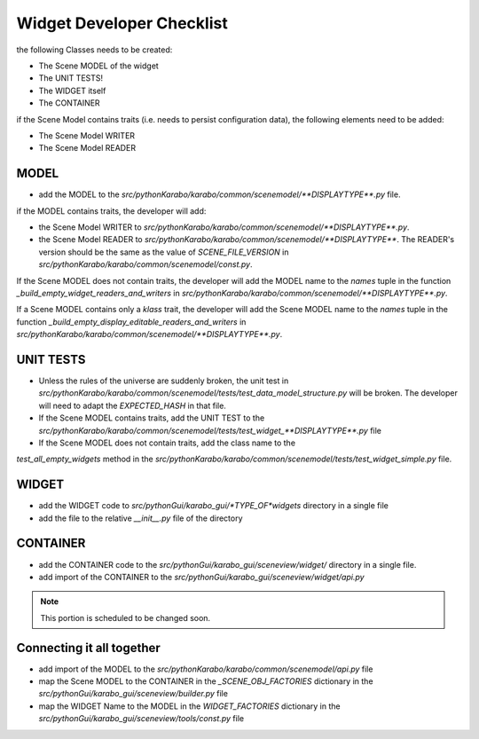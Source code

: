 .. _gui-widget-checklist:

==========================
Widget Developer Checklist
==========================

the following Classes needs to be created:

- The Scene MODEL of the widget
- The UNIT TESTS!
- The WIDGET itself
- The CONTAINER

if the Scene Model contains traits (i.e. needs to persist configuration data), the 
following elements need to be added:

- The Scene Model WRITER
- The Scene Model READER


MODEL
=====

- add the MODEL to the `src/pythonKarabo/karabo/common/scenemodel/**DISPLAYTYPE**.py`
  file.

if the MODEL contains traits, the developer will add:

- the Scene Model WRITER to 
  `src/pythonKarabo/karabo/common/scenemodel/**DISPLAYTYPE**.py`. 
- the Scene Model READER to
  `src/pythonKarabo/karabo/common/scenemodel/**DISPLAYTYPE**`.
  The READER's version should be the same as the value of 
  `SCENE_FILE_VERSION` in `src/pythonKarabo/karabo/common/scenemodel/const.py`.

If the Scene MODEL does not contain traits, the developer will add 
the MODEL name to the `names` tuple in the function 
`_build_empty_widget_readers_and_writers` in 
`src/pythonKarabo/karabo/common/scenemodel/**DISPLAYTYPE**.py`.

If a Scene MODEL contains only a `klass` trait, the developer will add
the Scene MODEL name to the `names` tuple in the function 
`_build_empty_display_editable_readers_and_writers` in
`src/pythonKarabo/karabo/common/scenemodel/**DISPLAYTYPE**.py`.

UNIT TESTS
==========

- Unless the rules of the universe are suddenly broken, the unit test in
  `src/pythonKarabo/karabo/common/scenemodel/tests/test_data_model_structure.py`
  will be broken. The developer will need to adapt the `EXPECTED_HASH` 
  in that file.

- If the Scene MODEL contains traits, add the UNIT TEST to the 
  `src/pythonKarabo/karabo/common/scenemodel/tests/test_widget_**DISPLAYTYPE**.py`
  file

- If the Scene MODEL does not contain traits, add the class name to the 
`test_all_empty_widgets` method in the 
`src/pythonKarabo/karabo/common/scenemodel/tests/test_widget_simple.py` file.

WIDGET
======

- add the WIDGET code to `src/pythonGui/karabo_gui/*TYPE_OF*widgets` directory in 
  a single file
- add the file to the relative `__init__.py` file of the directory

CONTAINER
=========

- add the CONTAINER code to the `src/pythonGui/karabo_gui/sceneview/widget/` directory in a single file.
- add import of the CONTAINER to the `src/pythonGui/karabo_gui/sceneview/widget/api.py`

.. note::

   This portion is scheduled to be changed soon.

Connecting it all together
==========================

- add import of the MODEL to the `src/pythonKarabo/karabo/common/scenemodel/api.py` file
- map the Scene MODEL to the CONTAINER in the `_SCENE_OBJ_FACTORIES` dictionary in the `src/pythonGui/karabo_gui/sceneview/builder.py` file
- map the WIDGET Name to the MODEL in the `WIDGET_FACTORIES` dictionary in the  `src/pythonGui/karabo_gui/sceneview/tools/const.py` file

